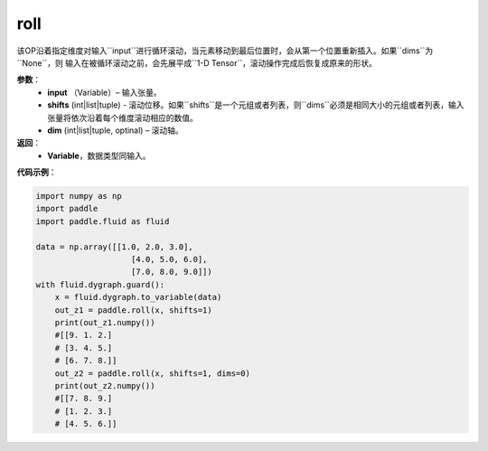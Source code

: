 .. _cn_api_tensor_manipulation_roll:

roll
-------------------------------

.. py:function:: paddle.roll(input, shifts, dims=None):

该OP沿着指定维度对输入``input``进行循环滚动，当元素移动到最后位置时，会从第一个位置重新插入。如果``dims``为``None``，则 
输入在被循环滚动之前，会先展平成``1-D Tensor``，滚动操作完成后恢复成原来的形状。
        
**参数**：
    - **input** （Variable）– 输入张量。
    - **shifts** (int|list|tuple) - 滚动位移。如果``shifts``是一个元组或者列表，则``dims``必须是相同大小的元组或者列表，输入张量将依次沿着每个维度滚动相应的数值。
    - **dim**    (int|list|tuple, optinal) – 滚动轴。

**返回**：
    - **Variable**，数据类型同输入。
     
**代码示例**：

.. code-block:: python

        import numpy as np
        import paddle
        import paddle.fluid as fluid

        data = np.array([[1.0, 2.0, 3.0],
                            [4.0, 5.0, 6.0],
                            [7.0, 8.0, 9.0]])
        with fluid.dygraph.guard():
            x = fluid.dygraph.to_variable(data)
            out_z1 = paddle.roll(x, shifts=1)
            print(out_z1.numpy())
            #[[9. 1. 2.]
            # [3. 4. 5.]
            # [6. 7. 8.]]
            out_z2 = paddle.roll(x, shifts=1, dims=0)
            print(out_z2.numpy())
            #[[7. 8. 9.]
            # [1. 2. 3.]
            # [4. 5. 6.]]


